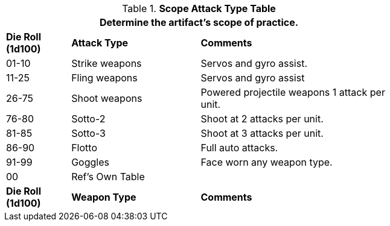 .*Scope Attack Type Table*
[width="75%",cols="^1,<2,<3",frame="all", stripes="even"]
|===
3+<|Determine the artifact's scope of practice.

s|Die Roll (1d100)
s|Attack Type
s|Comments

|01-10
|Strike weapons
|Servos and gyro assist.

|11-25
|Fling weapons
|Servos and gyro assist

|26-75
|Shoot weapons
|Powered projectile weapons 1 attack per unit.

|76-80
|Sotto-2
|Shoot at 2 attacks per unit.

|81-85
|Sotto-3
|Shoot at 3 attacks per unit.

|86-90
|Flotto
|Full auto attacks.

|91-99
|Goggles
|Face worn any weapon type.

|00
|Ref's Own Table
|

s|Die Roll (1d100)
s|Weapon Type
s|Comments


|===
